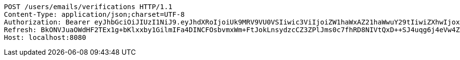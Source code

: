 [source,http,options="nowrap"]
----
POST /users/emails/verifications HTTP/1.1
Content-Type: application/json;charset=UTF-8
Authorization: Bearer eyJhbGciOiJIUzI1NiJ9.eyJhdXRoIjoiUk9MRV9VU0VSIiwic3ViIjoiZW1haWxAZ21haWwuY29tIiwiZXhwIjoxNzA4NTg4OTI0LCJpYXQiOjE3MDg1ODcxMjR9.xCoNXq98I7EQoUeflHABV5lY5NR3p2rof_Ad6rr8aiI
Refresh: BkONVJuaOWdHF2TEx1g+bKlxxby1GilmIFa4DINCFOsbvmxWm+FtJokLnsydzcCZ3ZPlJms0c7fhRD8NIVtQxD++SJ4uqg6j4eVw4ZNXGjHxLG0kQYG5UdtrL3fzTwx9v6pIqX/sOSQ1V1Ci9PAlsHJtn74tMXVgpvzWpIYtgH7hL5iHDbA5VDGnyZVdOPBBpBSHijrpUl0K2NBJu+JKKw==
Host: localhost:8080

----
